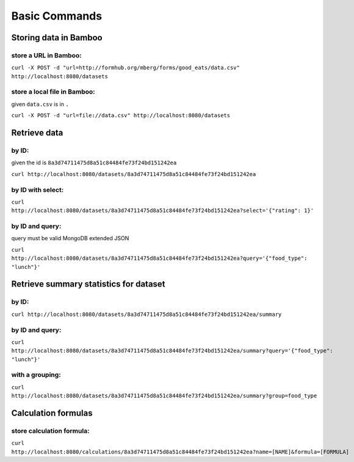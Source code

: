 Basic Commands
==============

Storing data in Bamboo
----------------------

store a URL in Bamboo:
^^^^^^^^^^^^^^^^^^^^^^

``curl -X POST -d "url=http://formhub.org/mberg/forms/good_eats/data.csv" http://localhost:8080/datasets``

store a local file in Bamboo:
^^^^^^^^^^^^^^^^^^^^^^^^^^^^^

given ``data.csv`` is in ``.``

``curl -X POST -d "url=file://data.csv" http://localhost:8080/datasets``

Retrieve data 
-------------

by ID:
^^^^^^^^^^^^^^^^^^^^^^

given the id is ``8a3d74711475d8a51c84484fe73f24bd151242ea``

``curl http://localhost:8080/datasets/8a3d74711475d8a51c84484fe73f24bd151242ea``

by ID with select:
^^^^^^^^^^^^^^^^^^

``curl http://localhost:8080/datasets/8a3d74711475d8a51c84484fe73f24bd151242ea?select='{"rating": 1}'``


by ID and query:
^^^^^^^^^^^^^^^^

query must be valid MongoDB extended JSON

``curl http://localhost:8080/datasets/8a3d74711475d8a51c84484fe73f24bd151242ea?query='{"food_type": "lunch"}'``

Retrieve summary statistics for dataset
---------------------------------------

by ID:
^^^^^^

``curl http://localhost:8080/datasets/8a3d74711475d8a51c84484fe73f24bd151242ea/summary``

by ID and query:
^^^^^^^^^^^^^^^^

``curl http://localhost:8080/datasets/8a3d74711475d8a51c84484fe73f24bd151242ea/summary?query='{"food_type": "lunch"}'``

with a grouping:
^^^^^^^^^^^^^^^^

``curl http://localhost:8080/datasets/8a3d74711475d8a51c84484fe73f24bd151242ea/summary?group=food_type``

Calculation formulas
--------------------

store calculation formula:
^^^^^^^^^^^^^^^^^^^^^^^^^^

``curl http://localhost:8080/calculations/8a3d74711475d8a51c84484fe73f24bd151242ea?name=[NAME]&formula=[FORMULA]``
